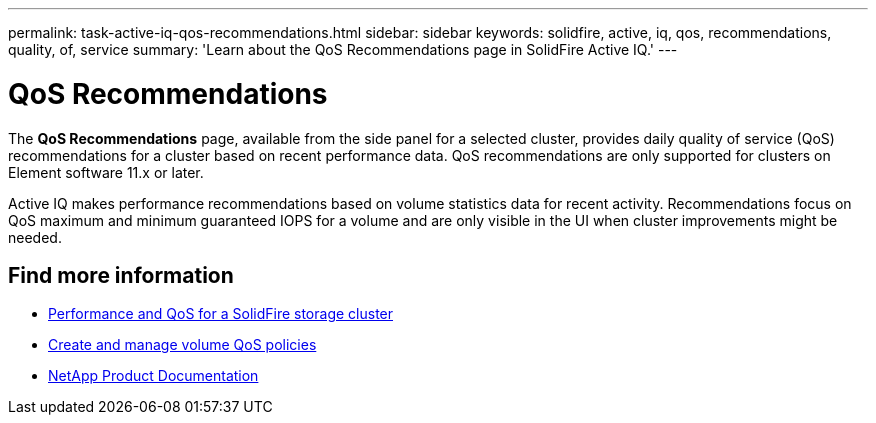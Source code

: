 ---
permalink: task-active-iq-qos-recommendations.html
sidebar: sidebar
keywords: solidfire, active, iq, qos, recommendations, quality, of, service
summary: 'Learn about the QoS Recommendations page in SolidFire Active IQ.'
---

= QoS Recommendations
:icons: font
:imagesdir: ./media/

[.lead]
The *QoS Recommendations* page, available from the side panel for a selected cluster, provides daily quality of service (QoS) recommendations for a cluster based on recent performance data. QoS recommendations are only supported for clusters on Element software 11.x or later.

Active IQ makes performance recommendations based on volume statistics data for recent activity. Recommendations focus on QoS maximum and minimum guaranteed IOPS for a volume and are only visible in the UI when cluster improvements might be needed.

== Find more information
* https://docs.netapp.com/us-en/element-software/concepts/concept_data_manage_volumes_solidfire_quality_of_service.html[Performance and QoS for a SolidFire storage cluster^]
* https://docs.netapp.com/us-en/element-software/hccstorage/task-hcc-qos-policies.html[Create and manage volume QoS policies^]
* https://www.netapp.com/support-and-training/documentation/[NetApp Product Documentation^]

